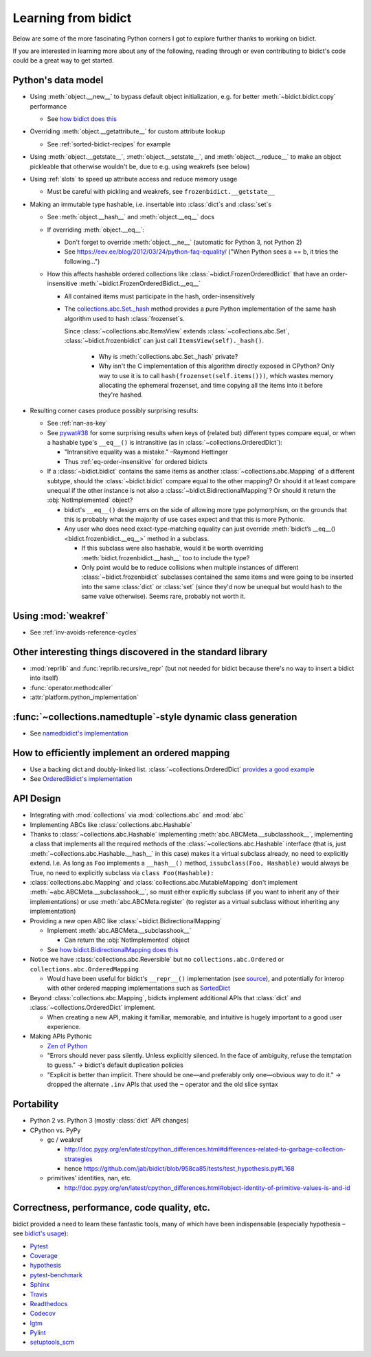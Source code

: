 Learning from bidict
--------------------

Below are some of the more fascinating Python corners
I got to explore further
thanks to working on bidict.

If you are interested in learning more about any of the following,
reading through or even contributing to bidict's code
could be a great way to get started.

.. todo::

   The following is just an outline.
   Expand and provide more references and examples.


Python's data model
===================

- Using :meth:`object.__new__` to bypass default object initialization,
  e.g. for better :meth:`~bidict.bidict.copy` performance

  - See `how bidict does this
    <https://github.com/jab/bidict/blob/958ca85/bidict/_frozen.py>`_

- Overriding :meth:`object.__getattribute__` for custom attribute lookup

  - See :ref:`sorted-bidict-recipes` for example

- Using
  :meth:`object.__getstate__`,
  :meth:`object.__setstate__`, and
  :meth:`object.__reduce__` to make an object pickleable
  that otherwise wouldn't be,
  due to e.g. using weakrefs (see below)

- Using :ref:`slots` to speed up attribute access and reduce memory usage

  - Must be careful with pickling and weakrefs, see ``frozenbidict.__getstate__``

- Making an immutable type hashable,
  i.e. insertable into :class:`dict`\s and :class:`set`\s

  - See :meth:`object.__hash__` and :meth:`object.__eq__` docs

  - If overriding :meth:`object.__eq__`:

    - Don't forget to override
      :meth:`object.__ne__` (automatic for Python 3, not Python 2)

    - See https://eev.ee/blog/2012/03/24/python-faq-equality/
      ("When Python sees a == b, it tries the following...")

  - How this affects hashable ordered collections
    like :class:`~bidict.FrozenOrderedBidict`
    that have an order-insensitive
    :meth:`~bidict.FrozenOrderedBidict.__eq__`

    - All contained items must participate in the hash,
      order-insensitively

    - The `collections.abc.Set._hash <https://github.com/python/cpython/blob/a0374d/Lib/_collections_abc.py#L521>`_
      method provides a pure Python implementation of the same hash algorithm
      used to hash :class:`frozenset`\s.

      Since :class:`~collections.abc.ItemsView` extends
      :class:`~collections.abc.Set`, :class:`~bidict.frozenbidict`
      can just call ``ItemsView(self)._hash()``.

        - Why is :meth:`collections.abc.Set._hash` private?

        - Why isn't the C implementation of this algorithm directly exposed in
          CPython? Only way to use it is to call ``hash(frozenset(self.items()))``,
          which wastes memory allocating the ephemeral frozenset,
          and time copying all the items into it before they're hashed.

- Resulting corner cases produce possibly surprising results:

  - See :ref:`nan-as-key`

  - See
    `pywat#38 <https://github.com/cosmologicon/pywat/issues/38>`_
    for some surprising results when keys of
    (related but) different types compare equal,
    or when a hashable type's ``__eq__()`` is intransitive
    (as in :class:`~collections.OrderedDict`):

    - "Intransitive equality was a mistake." –Raymond Hettinger

    - Thus :ref:`eq-order-insensitive` for ordered bidicts

  - If a :class:`~bidict.bidict` contains the same items as another
    :class:`~collections.abc.Mapping` of a different subtype,
    should the :class:`~bidict.bidict` compare equal to the other mapping?
    Or should it at least compare unequal if the other instance is not
    also a :class:`~bidict.BidirectionalMapping`?
    Or should it return the :obj:`NotImplemented` object?

    - bidict's ``__eq__()`` design errs on the side of allowing more type polymorphism,
      on the grounds that this is probably what the majority of use cases expect and that this
      is more Pythonic.

    - Any user who does need exact-type-matching equality can just override
      :meth:`bidict’s __eq__() <bidict.frozenbidict.__eq__>` method in a subclass.

      - If this subclass were also hashable, would it be worth overriding
        :meth:`bidict.frozenbidict.__hash__` too to include the type?

      - Only point would be to reduce collisions when multiple instances of different
        :class:`~bidict.frozenbidict` subclasses contained the same items
        and were going to be inserted into the same :class:`dict` or :class:`set`
        (since they'd now be unequal but would hash to the same value otherwise).
        Seems rare, probably not worth it.


Using :mod:`weakref`
====================

- See :ref:`inv-avoids-reference-cycles`


Other interesting things discovered in the standard library
===========================================================

- :mod:`reprlib` and :func:`reprlib.recursive_repr`
  (but not needed for bidict because there's no way to insert a bidict into itself)
- :func:`operator.methodcaller`
- :attr:`platform.python_implementation`


:func:`~collections.namedtuple`-style dynamic class generation
==============================================================

- See `namedbidict's implementation
  <https://github.com/jab/bidict/blob/958ca85/bidict/_named.py>`_


How to efficiently implement an ordered mapping
===============================================

- Use a backing dict and doubly-linked list. :class:`~collections.OrderedDict`
  `provides a good example
  <https://github.com/python/cpython/blob/a0374d/Lib/collections/__init__.py#L71>`_

- See `OrderedBidict's implementation
  <https://github.com/jab/bidict/blob/958ca85/bidict/_ordered.py>`_


API Design
==========

- Integrating with :mod:`collections` via :mod:`collections.abc` and :mod:`abc`

- Implementing ABCs like :class:`collections.abc.Hashable`

- Thanks to :class:`~collections.abc.Hashable`
  implementing :meth:`abc.ABCMeta.__subclasshook__`,
  implementing a class that implements all the required methods of the
  :class:`~collections.abc.Hashable` interface
  (that is, just :meth:`~collections.abc.Hashable.__hash__` in this case)
  makes it a virtual subclass already, no need to explicitly extend.
  I.e. As long as ``Foo`` implements a ``__hash__()`` method,
  ``issubclass(Foo, Hashable)`` would always be True,
  no need to explicitly subclass via ``class Foo(Hashable):``

- :class:`collections.abc.Mapping` and
  :class:`collections.abc.MutableMapping`
  don't implement :meth:`~abc.ABCMeta.__subclasshook__`,
  so must either explicitly subclass
  (if you want to inherit any of their implementations)
  or use :meth:`abc.ABCMeta.register`
  (to register as a virtual subclass without inheriting any implementation)

- Providing a new open ABC like :class:`~bidict.BidirectionalMapping`

  - Implement :meth:`abc.ABCMeta.__subclasshook__`

    - Can return the :obj:`NotImplemented` object

  - See `how bidict.BidirectionalMapping does this
    <https://github.com/jab/bidict/blob/958ca85/bidict/_abc.py>`_

- Notice we have :class:`collections.abc.Reversible`
  but no ``collections.abc.Ordered`` or ``collections.abc.OrderedMapping``

  - Would have been useful for bidict's ``__repr__()`` implementation
    (see `source <https://github.com/jab/bidict/blob/958ca85/bidict/_frozen.py#L165>`_),
    and potentially for interop with other ordered mapping implementations
    such as `SortedDict <http://www.grantjenks.com/docs/sortedcontainers/sorteddict.html>`_

- Beyond :class:`collections.abc.Mapping`, bidicts implement additional APIs
  that :class:`dict` and :class:`~collections.OrderedDict` implement.

  - When creating a new API, making it familiar, memorable, and intuitive
    is hugely important to a good user experience.

- Making APIs Pythonic

  - `Zen of Python <https://www.python.org/dev/peps/pep-0020/>`_

  - "Errors should never pass silently.
    Unless explicitly silenced.
    In the face of ambiguity, refuse the temptation to guess."
    → bidict's default duplication policies

  - "Explicit is better than implicit.
    There should be one—and preferably only one—obvious way to do it."
    → dropped the alternate ``.inv`` APIs that used
    the ``~`` operator and the old slice syntax


Portability
===========

- Python 2 vs. Python 3 (mostly :class:`dict` API changes)

- CPython vs. PyPy

  - gc / weakref

    - http://doc.pypy.org/en/latest/cpython_differences.html#differences-related-to-garbage-collection-strategies
    - hence https://github.com/jab/bidict/blob/958ca85/tests/test_hypothesis.py#L168

  - primitives' identities, nan, etc.

    - http://doc.pypy.org/en/latest/cpython_differences.html#object-identity-of-primitive-values-is-and-id


Correctness, performance, code quality, etc.
============================================

bidict provided a need to learn these fantastic tools,
many of which have been indispensable
(especially hypothesis – see
`bidict's usage <https://github.com/jab/bidict/blob/958ca85/tests/test_hypothesis.py>`_):

-  `Pytest <https://docs.pytest.org/en/latest/>`_
-  `Coverage <http://coverage.readthedocs.io/en/latest/>`_
-  `hypothesis <http://hypothesis.readthedocs.io/en/latest/>`_
-  `pytest-benchmark <https://github.com/ionelmc/pytest-benchmark>`_
-  `Sphinx <http://www.sphinx-doc.org/en/stable/>`_
-  `Travis <https://travis-ci.org/>`_
-  `Readthedocs <http://bidict.readthedocs.io/en/latest/>`_
-  `Codecov <https://codecov.io>`_
-  `lgtm <http://lgtm.com/>`_
-  `Pylint <https://www.pylint.org/>`_
-  `setuptools_scm <https://github.com/pypa/setuptools_scm>`_
